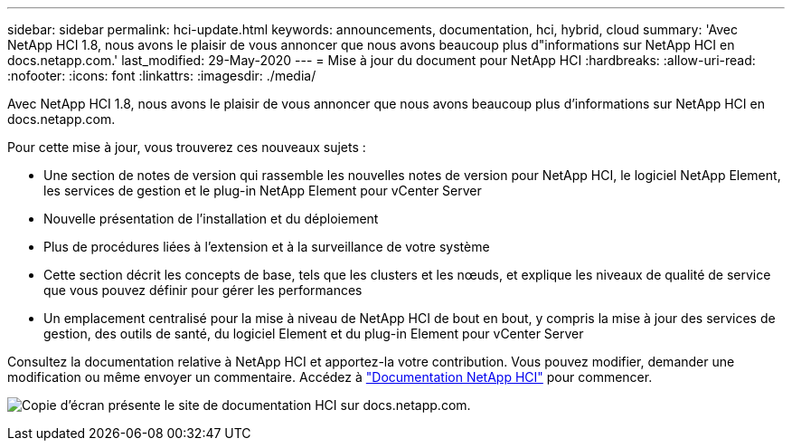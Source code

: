 ---
sidebar: sidebar 
permalink: hci-update.html 
keywords: announcements, documentation, hci, hybrid, cloud 
summary: 'Avec NetApp HCI 1.8, nous avons le plaisir de vous annoncer que nous avons beaucoup plus d"informations sur NetApp HCI en docs.netapp.com.' 
last_modified: 29-May-2020 
---
= Mise à jour du document pour NetApp HCI
:hardbreaks:
:allow-uri-read: 
:nofooter: 
:icons: font
:linkattrs: 
:imagesdir: ./media/


[role="lead"]
Avec NetApp HCI 1.8, nous avons le plaisir de vous annoncer que nous avons beaucoup plus d'informations sur NetApp HCI en docs.netapp.com.

Pour cette mise à jour, vous trouverez ces nouveaux sujets :

* Une section de notes de version qui rassemble les nouvelles notes de version pour NetApp HCI, le logiciel NetApp Element, les services de gestion et le plug-in NetApp Element pour vCenter Server
* Nouvelle présentation de l'installation et du déploiement
* Plus de procédures liées à l’extension et à la surveillance de votre système
* Cette section décrit les concepts de base, tels que les clusters et les nœuds, et explique les niveaux de qualité de service que vous pouvez définir pour gérer les performances
* Un emplacement centralisé pour la mise à niveau de NetApp HCI de bout en bout, y compris la mise à jour des services de gestion, des outils de santé, du logiciel Element et du plug-in Element pour vCenter Server


Consultez la documentation relative à NetApp HCI et apportez-la votre contribution. Vous pouvez modifier, demander une modification ou même envoyer un commentaire. Accédez à https://docs.netapp.com/us-en/hci/docs/index.html["Documentation NetApp HCI"^] pour commencer.

image:hci-update.gif["Copie d'écran présente le site de documentation HCI sur docs.netapp.com."]
